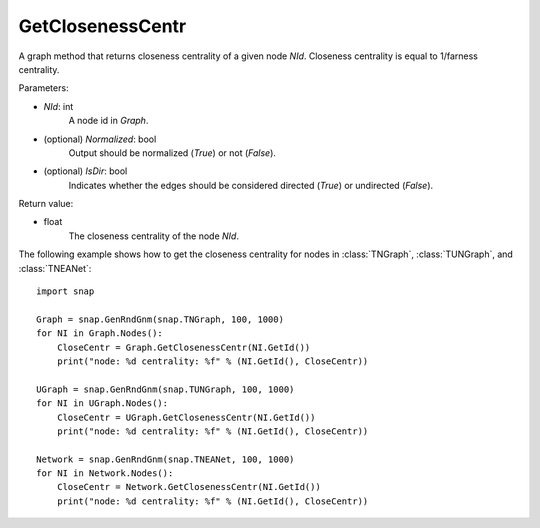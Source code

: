 GetClosenessCentr
'''''''''''''''''

.. function:: GetClosenessCentr(NId, Normalized=True, IsDir=False)

A graph method that returns closeness centrality of a given node *NId*. Closeness centrality is equal to 1/farness centrality.

Parameters:

- *NId*: int
    A node id in *Graph*.

- (optional) *Normalized*: bool
    Output should be normalized (*True*) or not (*False*).

- (optional) *IsDir*: bool
    Indicates whether the edges should be considered directed (*True*) or undirected (*False*).


Return value:

- float
    The closeness centrality of the node *NId*.


The following example shows how to get the closeness centrality for nodes in 
:class:`TNGraph`,
:class:`TUNGraph`, and
:class:`TNEANet`::

    import snap

    Graph = snap.GenRndGnm(snap.TNGraph, 100, 1000)
    for NI in Graph.Nodes():
        CloseCentr = Graph.GetClosenessCentr(NI.GetId())
        print("node: %d centrality: %f" % (NI.GetId(), CloseCentr))

    UGraph = snap.GenRndGnm(snap.TUNGraph, 100, 1000)
    for NI in UGraph.Nodes():
        CloseCentr = UGraph.GetClosenessCentr(NI.GetId())
        print("node: %d centrality: %f" % (NI.GetId(), CloseCentr))

    Network = snap.GenRndGnm(snap.TNEANet, 100, 1000)
    for NI in Network.Nodes():
        CloseCentr = Network.GetClosenessCentr(NI.GetId())
        print("node: %d centrality: %f" % (NI.GetId(), CloseCentr))
